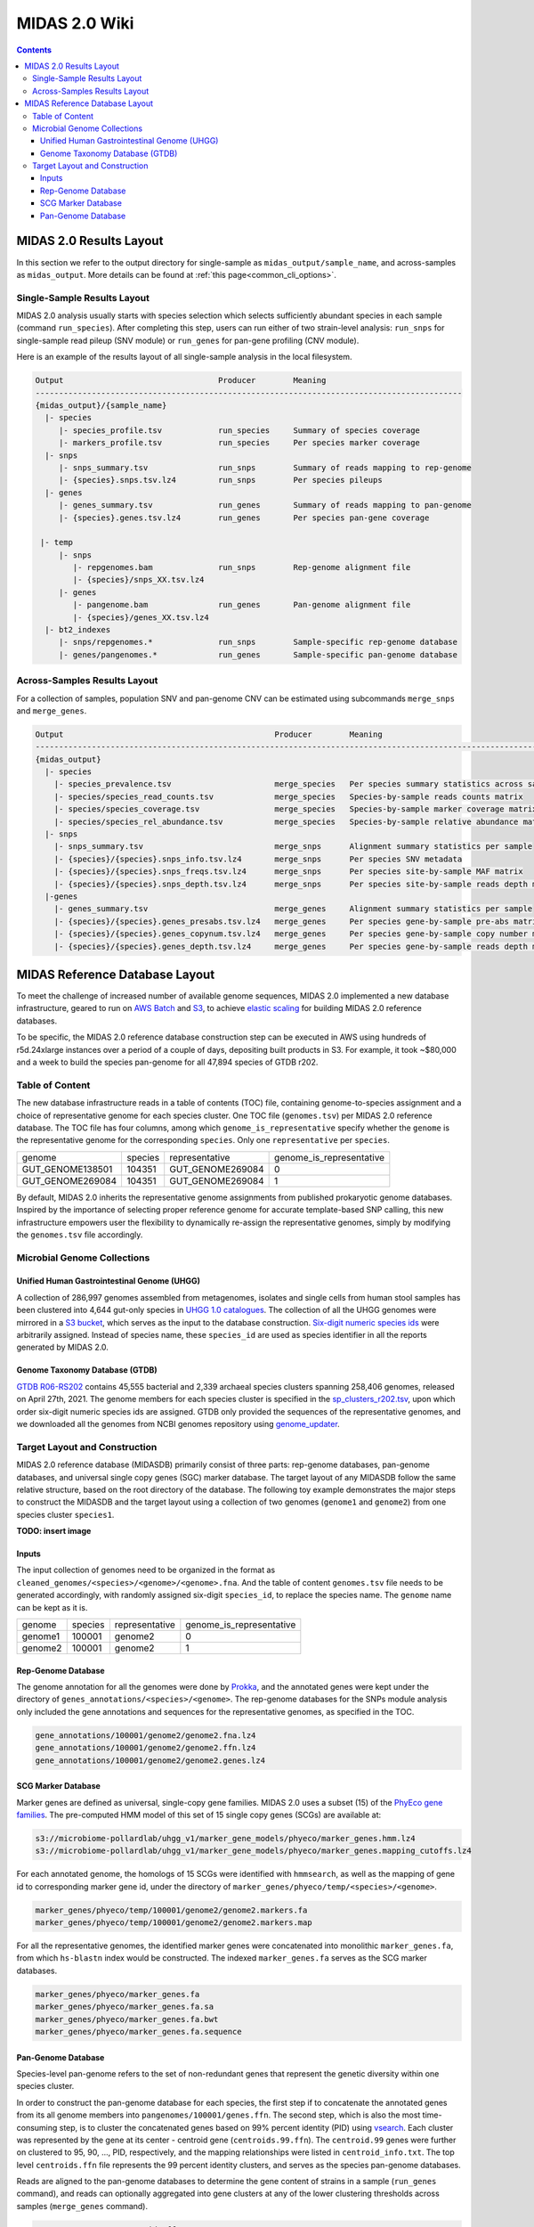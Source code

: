 
.. _midas2_wiki:

MIDAS 2.0 Wiki
==============

.. contents::
   :depth: 4


.. _target_layout:

MIDAS 2.0 Results Layout
************************

In this section we refer to the output directory for single-sample as ``midas_output/sample_name``, and across-samples as ``midas_output``.
More details can be found at :ref:`this page<common_cli_options>`.

Single-Sample Results Layout
----------------------------

MIDAS 2.0 analysis usually starts with species selection which selects sufficiently abundant species in each sample (command ``run_species``).
After completing this step, users can run either of two strain-level analysis: ``run_snps`` for single-sample read pileup (SNV module) or
``run_genes`` for pan-gene profiling (CNV module).

Here is an example of the results layout of all single-sample analysis in the local filesystem.

.. code-block:: shell

  Output                                 Producer        Meaning
  -------------------------------------------------------------------------------------------
  {midas_output}/{sample_name}
    |- species
       |- species_profile.tsv            run_species     Summary of species coverage
       |- markers_profile.tsv            run_species     Per species marker coverage
    |- snps
       |- snps_summary.tsv               run_snps        Summary of reads mapping to rep-genome
       |- {species}.snps.tsv.lz4         run_snps        Per species pileups
    |- genes
       |- genes_summary.tsv              run_genes       Summary of reads mapping to pan-genome
       |- {species}.genes.tsv.lz4        run_genes       Per species pan-gene coverage

   |- temp
       |- snps
          |- repgenomes.bam              run_snps        Rep-genome alignment file
          |- {species}/snps_XX.tsv.lz4
       |- genes
          |- pangenome.bam               run_genes       Pan-genome alignment file
          |- {species}/genes_XX.tsv.lz4
    |- bt2_indexes
       |- snps/repgenomes.*              run_snps        Sample-specific rep-genome database
       |- genes/pangenomes.*             run_genes       Sample-specific pan-genome database


Across-Samples Results Layout
-----------------------------

For a collection of samples, population SNV and pan-genome CNV can be estimated using subcommands ``merge_snps`` and ``merge_genes``.

.. code-block:: shell

  Output                                             Producer        Meaning
  ---------------------------------------------------------------------------------------------------------------
  {midas_output}
    |- species
      |- species_prevalence.tsv                      merge_species   Per species summary statistics across samples
      |- species/species_read_counts.tsv             merge_species   Species-by-sample reads counts matrix
      |- species/species_coverage.tsv                merge_species   Species-by-sample marker coverage matrix
      |- species/species_rel_abundance.tsv           merge_species   Species-by-sample relative abundance matrix
    |- snps
      |- snps_summary.tsv                            merge_snps      Alignment summary statistics per sample
      |- {species}/{species}.snps_info.tsv.lz4       merge_snps      Per species SNV metadata
      |- {species}/{species}.snps_freqs.tsv.lz4      merge_snps      Per species site-by-sample MAF matrix
      |- {species}/{species}.snps_depth.tsv.lz4      merge_snps      Per species site-by-sample reads depth matrix
    |-genes
      |- genes_summary.tsv                           merge_genes     Alignment summary statistics per sample
      |- {species}/{species}.genes_presabs.tsv.lz4   merge_genes     Per species gene-by-sample pre-abs matrix
      |- {species}/{species}.genes_copynum.tsv.lz4   merge_genes     Per species gene-by-sample copy number matrix
      |- {species}/{species}.genes_depth.tsv.lz4     merge_genes     Per species gene-by-sample reads depth matrix



.. _db_layout:

MIDAS Reference Database Layout
*******************************

To meet the challenge of increased number of available genome sequences,
MIDAS 2.0 implemented a new database infrastructure, geared to run on `AWS Batch <https://aws.amazon.com/batch/>`_
and `S3 <https://aws.amazon.com/s3/>`_, to achieve `elastic scaling <https://github.com/czbiohub/pairani/wiki>`_
for building MIDAS 2.0 reference databases.

To be specific, the MIDAS 2.0 reference database construction step can be executed in AWS using hundreds
of r5d.24xlarge instances over a period of a couple of days, depositing built products in S3.
For example, it took ~$80,000 and a week to build the species pan-genome for all 47,894 species of GTDB r202.


Table of Content
----------------

The new database infrastructure reads in a table of contents (TOC) file, containing genome-to-species assignment
and a choice of representative genome for each species cluster.
One TOC file (``genomes.tsv``) per MIDAS 2.0 reference database. The TOC file has four columns,
among which ``genome_is_representative`` specify whether the ``genome`` is the representative genome
for the corresponding ``species``. Only one ``representative`` per ``species``.

.. csv-table::
  :align: left

    genome,species,representative,genome_is_representative
    GUT_GENOME138501,104351,GUT_GENOME269084,0
    GUT_GENOME269084,104351,GUT_GENOME269084,1

By default, MIDAS 2.0 inherits the representative genome assignments from published prokaryotic genome databases.
Inspired by the importance of selecting proper reference genome for accurate template-based SNP calling,
this new infrastructure empowers user the flexibility to dynamically re-assign the representative genomes,
simply by modifying the ``genomes.tsv`` file accordingly.


Microbial Genome Collections
----------------------------

Unified Human Gastrointestinal Genome (UHGG)
++++++++++++++++++++++++++++++++++++++++++++
A collection of 286,997 genomes assembled from metagenomes, isolates and single cells from human stool samples
has been clustered into 4,644 gut-only species in `UHGG 1.0 catalogues <http://ftp.ebi.ac.uk/pub/databases/metagenomics/mgnify_genomes/human-gut/v1.0/>`_.
The collection of all the UHGG genomes were mirrored in a `S3 bucket <s3://jason.shi-bucket/IGGdb2.0/clean_set/>`_,
which serves as the input to the database construction.
`Six-digit numeric species ids <s3://jason.shi-bucket/IGGdb2.0/alt_species_ids.tsv>`_ were arbitrarily assigned.
Instead of species name, these ``species_id`` are used as species identifier in all the reports generated by MIDAS 2.0.

Genome Taxonomy Database (GTDB)
+++++++++++++++++++++++++++++++++

`GTDB R06-RS202 <https://gtdb.ecogenomic.org/stats/r202>`_ contains 45,555 bacterial and 2,339 archaeal species clusters
spanning 258,406 genomes, released on April 27th, 2021. The genome members for each species cluster is
specified in the `sp_clusters_r202.tsv <https://data.ace.uq.edu.au/public/gtdb/data/releases/release202/202.0/auxillary_files/sp_clusters_r202.tsv>`_,
upon which order six-digit numeric species ids are assigned.
GTDB only provided the sequences of the representative genomes, and we downloaded all the genomes from
NCBI genomes repository using `genome_updater <https://github.com/pirovc/genome_updater>`_.


Target Layout and Construction
------------------------------

MIDAS 2.0 reference database (MIDASDB) primarily consist of three parts: rep-genome databases, pan-genome databases, and universal single copy genes (SGC) marker database.
The target layout of any MIDASDB follow the same relative structure, based on the root directory of the database.
The following toy example demonstrates the major steps to construct the MIDASDB and the target layout using
a collection of two genomes (``genome1`` and ``genome2``) from one species cluster ``species1``.

**TODO: insert image**

Inputs
++++++

The input collection of genomes need to be organized in the format as ``cleaned_genomes/<species>/<genome>/<genome>.fna``.
And the table of content ``genomes.tsv`` file needs to be generated accordingly,
with randomly assigned six-digit ``species_id``, to replace the species name.
The ``genome`` name can be kept as it is.

.. csv-table::
  :align: left

  genome,species,representative,genome_is_representative
  genome1,100001,genome2,0
  genome2,100001,genome2,1


Rep-Genome Database
+++++++++++++++++++

The genome annotation for all the genomes were done by `Prokka <https://github.com/tseemann/prokka>`_,
and the annotated genes were kept under the directory of ``genes_annotations/<species>/<genome>``.
The rep-genome databases for the SNPs module analysis only included the gene annotations and sequences for the representative genomes, as specified in the TOC.

.. code-block:: shell

  gene_annotations/100001/genome2/genome2.fna.lz4
  gene_annotations/100001/genome2/genome2.ffn.lz4
  gene_annotations/100001/genome2/genome2.genes.lz4


SCG Marker Database
+++++++++++++++++++

Marker genes are defined as universal, single-copy gene families.
MIDAS 2.0 uses a subset (15) of the `PhyEco gene families <https://journals.plos.org/plosone/article?id=10.1371/journal.pone.0077033>`_.
The pre-computed HMM model of this set of 15 single copy genes (SCGs) are available at:

.. code-block:: shell

  s3://microbiome-pollardlab/uhgg_v1/marker_gene_models/phyeco/marker_genes.hmm.lz4
  s3://microbiome-pollardlab/uhgg_v1/marker_gene_models/phyeco/marker_genes.mapping_cutoffs.lz4

For each annotated genome, the homologs of 15 SCGs were identified with ``hmmsearch``,
as well as the mapping of gene id to corresponding marker gene id,
under the directory of ``marker_genes/phyeco/temp/<species>/<genome>``.

.. code-block:: shell

    marker_genes/phyeco/temp/100001/genome2/genome2.markers.fa
    marker_genes/phyeco/temp/100001/genome2/genome2.markers.map

For all the representative genomes, the identified marker genes were concatenated into monolithic ``marker_genes.fa``,
from which ``hs-blastn`` index would be constructed. The indexed ``marker_genes.fa`` serves as the SCG marker databases.

.. code-block:: shell

    marker_genes/phyeco/marker_genes.fa
    marker_genes/phyeco/marker_genes.fa.sa
    marker_genes/phyeco/marker_genes.fa.bwt
    marker_genes/phyeco/marker_genes.fa.sequence


Pan-Genome Database
+++++++++++++++++++

Species-level pan-genome refers to the set of non-redundant genes that represent the genetic diversity within one species cluster.

In order to construct the pan-genome database for each species, the first step if to concatenate the annotated genes
from its all genome members into ``pangenomes/100001/genes.ffn``.
The second step, which is also the most time-consuming step, is to cluster the concatenated genes based on 99% percent identity (PID)
using `vsearch <https://github.com/torognes/vsearch>`_.
Each cluster was represented by the gene at its center - centroid gene (``centroids.99.ffn``).
The ``centroid.99`` genes were further on clustered to 95, 90, ..., PID, respectively, and the mapping relationships were listed in ``centroid_info.txt``.
The top level ``centroids.ffn`` file represents the 99 percent identity clusters, and serves as the species pan-genome databases.

Reads are aligned to the pan-genome databases to determine the gene content of strains in a sample (``run_genes`` command),
and reads can optionally aggregated into gene clusters at any of the lower clustering thresholds across samples (``merge_genes`` command).

.. code-block:: shell

    pangenomes/100001/centroids.ffn
    pangenomes/100001/centroid_info.txt
